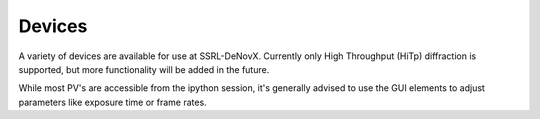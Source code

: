 =======
Devices
=======

A variety of devices are available for use at SSRL-DeNovX.  Currently only 
High Throughput (HiTp) diffraction is supported, but more functionality will
be added in the future.  

While most PV's are accessible from the ipython session, it's generally 
advised to use the GUI elements to adjust parameters like exposure time or 
frame rates.  